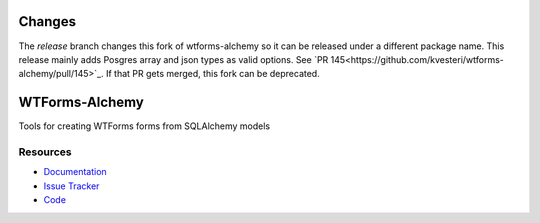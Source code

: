 Changes
=======
The `release` branch changes this fork of wtforms-alchemy so it can be released under a
different package name.  This release mainly adds Posgres array and json types as
valid options.  See `PR 145<https://github.com/kvesteri/wtforms-alchemy/pull/145>`_.
If that PR gets merged, this fork can be deprecated.

WTForms-Alchemy
===============

|Build Status| |Version Status| |Downloads|

Tools for creating WTForms forms from SQLAlchemy models


Resources
---------

- `Documentation <https://wtforms-alchemy.readthedocs.io/>`_
- `Issue Tracker <http://github.com/kvesteri/wtforms-alchemy/issues>`_
- `Code <http://github.com/kvesteri/wtforms-alchemy/>`_

.. |Build Status| image:: https://travis-ci.org/kvesteri/wtforms-alchemy.png?branch=master
   :target: https://travis-ci.org/kvesteri/wtforms-alchemy
.. |Version Status| image:: https://img.shields.io/pypi/v/WTForms-Alchemy.svg
   :target: https://pypi.python.org/pypi/WTForms-Alchemy/
.. |Downloads| image:: https://img.shields.io/pypi/dm/WTForms-Alchemy.svg
   :target: https://pypi.python.org/pypi/WTForms-Alchemy/

